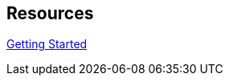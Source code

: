 :page-permalink: manager31-index.html
:layout: default
:showtitle:
:page-title: SUSE Manager {version} Live Documentation
:page-description: 3.1 Docs
:sectanchors:
:sourcedir: getting-started
:version: 3.1

== Resources

link:{sourcedir}/book_mgr_getting_started.adoc[Getting Started]
